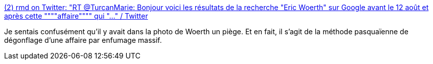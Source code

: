 :jbake-type: post
:jbake-status: published
:jbake-title: (2) rmd on Twitter: "RT @TurcanMarie: Bonjour voici les résultats de la recherche "Eric Woerth" sur Google avant le 12 août et après cette """"affaire"""" qui "…" / Twitter
:jbake-tags: france,politique,_mois_août,_année_2019
:jbake-date: 2019-08-13
:jbake-depth: ../
:jbake-uri: shaarli/1565690888000.adoc
:jbake-source: https://nicolas-delsaux.hd.free.fr/Shaarli?searchterm=https%3A%2F%2Ftwitter.com%2Frmdolh%2Fstatus%2F1161192986925027328&searchtags=france+politique+_mois_ao%C3%BBt+_ann%C3%A9e_2019
:jbake-style: shaarli

https://twitter.com/rmdolh/status/1161192986925027328[(2) rmd on Twitter: "RT @TurcanMarie: Bonjour voici les résultats de la recherche "Eric Woerth" sur Google avant le 12 août et après cette """"affaire"""" qui "…" / Twitter]

Je sentais confusément qu'il y avait dans la photo de Woerth un piège. Et en fait, il s'agit de la méthode pasquaïenne de dégonflage d'une affaire par enfumage massif.
